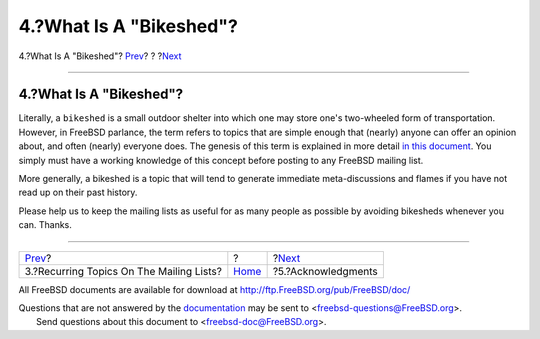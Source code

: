 ========================
4.?What Is A "Bikeshed"?
========================

.. raw:: html

   <div class="navheader">

4.?What Is A "Bikeshed"?
`Prev <recurring.html>`__?
?
?\ `Next <acknowledgments.html>`__

--------------

.. raw:: html

   </div>

.. raw:: html

   <div class="sect1">

.. raw:: html

   <div class="titlepage" xmlns="">

.. raw:: html

   <div>

.. raw:: html

   <div>

4.?What Is A "Bikeshed"?
------------------------

.. raw:: html

   </div>

.. raw:: html

   </div>

.. raw:: html

   </div>

Literally, a ``bikeshed`` is a small outdoor shelter into which one may
store one's two-wheeled form of transportation. However, in FreeBSD
parlance, the term refers to topics that are simple enough that (nearly)
anyone can offer an opinion about, and often (nearly) everyone does. The
genesis of this term is explained in more detail `in this
document <../../../../doc/en_US.ISO8859-1/books/faq/misc.html#BIKESHED-PAINTING>`__.
You simply must have a working knowledge of this concept before posting
to any FreeBSD mailing list.

More generally, a bikeshed is a topic that will tend to generate
immediate meta-discussions and flames if you have not read up on their
past history.

Please help us to keep the mailing lists as useful for as many people as
possible by avoiding bikesheds whenever you can. Thanks.

.. raw:: html

   </div>

.. raw:: html

   <div class="navfooter">

--------------

+---------------------------------------------+-------------------------+--------------------------------------+
| `Prev <recurring.html>`__?                  | ?                       | ?\ `Next <acknowledgments.html>`__   |
+---------------------------------------------+-------------------------+--------------------------------------+
| 3.?Recurring Topics On The Mailing Lists?   | `Home <index.html>`__   | ?5.?Acknowledgments                  |
+---------------------------------------------+-------------------------+--------------------------------------+

.. raw:: html

   </div>

All FreeBSD documents are available for download at
http://ftp.FreeBSD.org/pub/FreeBSD/doc/

| Questions that are not answered by the
  `documentation <http://www.FreeBSD.org/docs.html>`__ may be sent to
  <freebsd-questions@FreeBSD.org\ >.
|  Send questions about this document to <freebsd-doc@FreeBSD.org\ >.
